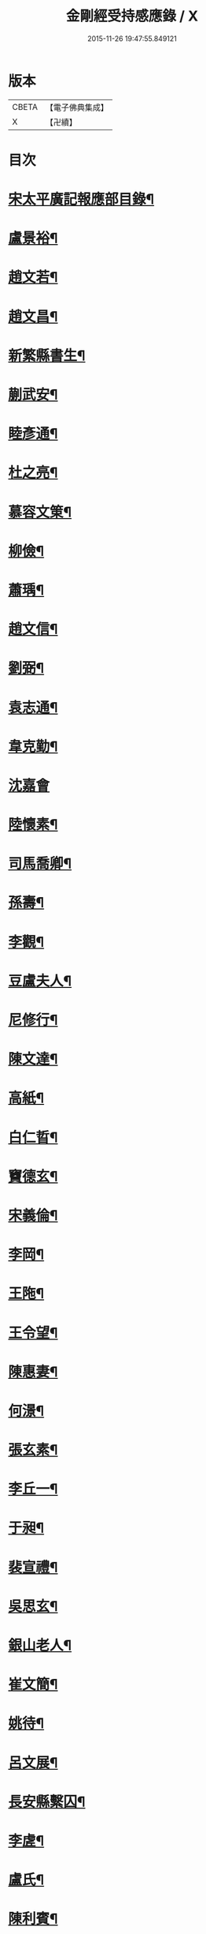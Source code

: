 #+TITLE: 金剛經受持感應錄 / X
#+DATE: 2015-11-26 19:47:55.849121
* 版本
 |     CBETA|【電子佛典集成】|
 |         X|【卍續】    |

* 目次
* [[file:KR6r0176_001.txt::001-0471b2][宋太平廣記報應部目錄¶]]
* [[file:KR6r0176_001.txt::0472a4][盧景裕¶]]
* [[file:KR6r0176_001.txt::0472a9][趙文若¶]]
* [[file:KR6r0176_001.txt::0472b2][趙文昌¶]]
* [[file:KR6r0176_001.txt::0472b23][新繁縣書生¶]]
* [[file:KR6r0176_001.txt::0472c10][蒯武安¶]]
* [[file:KR6r0176_001.txt::0472c19][睦彥通¶]]
* [[file:KR6r0176_001.txt::0473a2][杜之亮¶]]
* [[file:KR6r0176_001.txt::0473a9][慕容文䇿¶]]
* [[file:KR6r0176_001.txt::0473a21][柳儉¶]]
* [[file:KR6r0176_001.txt::0473b5][蕭瑀¶]]
* [[file:KR6r0176_001.txt::0473b14][趙文信¶]]
* [[file:KR6r0176_001.txt::0473c6][劉弼¶]]
* [[file:KR6r0176_001.txt::0473c14][袁志通¶]]
* [[file:KR6r0176_001.txt::0473c20][韋克勤¶]]
* [[file:KR6r0176_001.txt::0473c24][沈嘉會]]
* [[file:KR6r0176_001.txt::0474a21][陸懷素¶]]
* [[file:KR6r0176_001.txt::0474b2][司馬喬卿¶]]
* [[file:KR6r0176_001.txt::0474b8][孫壽¶]]
* [[file:KR6r0176_001.txt::0474b14][李觀¶]]
* [[file:KR6r0176_001.txt::0474b19][豆盧夫人¶]]
* [[file:KR6r0176_001.txt::0474c5][尼修行¶]]
* [[file:KR6r0176_001.txt::0474c23][陳文達¶]]
* [[file:KR6r0176_001.txt::0475a4][高紙¶]]
* [[file:KR6r0176_001.txt::0475a17][白仁晢¶]]
* [[file:KR6r0176_001.txt::0475a22][竇德玄¶]]
* [[file:KR6r0176_001.txt::0475b18][宋義倫¶]]
* [[file:KR6r0176_001.txt::0475c9][李岡¶]]
* [[file:KR6r0176_001.txt::0475c20][王陁¶]]
* [[file:KR6r0176_001.txt::0476a4][王令望¶]]
* [[file:KR6r0176_001.txt::0476a9][陳惠妻¶]]
* [[file:KR6r0176_001.txt::0476a15][何澋¶]]
* [[file:KR6r0176_001.txt::0476a20][張玄素¶]]
* [[file:KR6r0176_001.txt::0476a24][李丘一¶]]
* [[file:KR6r0176_001.txt::0476b20][于昶¶]]
* [[file:KR6r0176_001.txt::0476c4][裴宣禮¶]]
* [[file:KR6r0176_001.txt::0476c8][吳思玄¶]]
* [[file:KR6r0176_001.txt::0476c19][銀山老人¶]]
* [[file:KR6r0176_001.txt::0476c23][崔文簡¶]]
* [[file:KR6r0176_001.txt::0477a4][姚待¶]]
* [[file:KR6r0176_001.txt::0477a12][呂文展¶]]
* [[file:KR6r0176_001.txt::0477a18][長安縣繫囚¶]]
* [[file:KR6r0176_001.txt::0477a22][李虗¶]]
* [[file:KR6r0176_001.txt::0477c21][盧氏¶]]
* [[file:KR6r0176_001.txt::0478a22][陳利賓¶]]
* [[file:KR6r0176_001.txt::0478b7][王宏¶]]
* [[file:KR6r0176_001.txt::0478b11][田氏¶]]
* [[file:KR6r0176_002.txt::002-0478c6][李惟燕¶]]
* [[file:KR6r0176_002.txt::002-0478c22][孫明¶]]
* [[file:KR6r0176_002.txt::0479a13][三刀師¶]]
* [[file:KR6r0176_002.txt::0479a24][宋參軍¶]]
* [[file:KR6r0176_002.txt::0479b21][劉鴻漸¶]]
* [[file:KR6r0176_002.txt::0479c22][張嘉猷¶]]
* [[file:KR6r0176_002.txt::0480a8][魏恂¶]]
* [[file:KR6r0176_002.txt::0480a14][杜思訥¶]]
* [[file:KR6r0176_002.txt::0480a17][龍興寺主¶]]
* [[file:KR6r0176_002.txt::0480b5][陳哲¶]]
* [[file:KR6r0176_002.txt::0480b12][豐州烽子　張鎰(以上二則俱載鳩異)¶]]
* [[file:KR6r0176_002.txt::0480b13][張國英¶]]
* [[file:KR6r0176_002.txt::0480b18][王孝廉(載鳩異)¶]]
* [[file:KR6r0176_002.txt::0480b19][李廷光¶]]
* [[file:KR6r0176_002.txt::0480b23][陸康成¶]]
* [[file:KR6r0176_002.txt::0480c10][薛嚴¶]]
* [[file:KR6r0176_002.txt::0480c15][任自信¶]]
* [[file:KR6r0176_002.txt::0480c23][叚文昌(載鳩異序)　劉逸淮　孫咸　僧智燈　王氏　左營伍伯(以上五則俱載鳩異)¶]]
* [[file:KR6r0176_002.txt::0480c23][宋衎]]
* [[file:KR6r0176_002.txt::0481b6][陳昭　王忠斡(載鳩異)¶]]
* [[file:KR6r0176_002.txt::0481b7][王偁¶]]
* [[file:KR6r0176_002.txt::0481b15][李元一¶]]
* [[file:KR6r0176_002.txt::0481c6][魚萬盈¶]]
* [[file:KR6r0176_002.txt::0481c17][于李回¶]]
* [[file:KR6r0176_002.txt::0482a2][強伯達¶]]
* [[file:KR6r0176_002.txt::0482a15][僧惟恭　王沔　董進朝(以上三則俱載鳩異)¶]]
* [[file:KR6r0176_002.txt::0482a16][康仲戚¶]]
* [[file:KR6r0176_002.txt::0482a24][吳可久]]
* [[file:KR6r0176_002.txt::0482b10][幵行立¶]]
* [[file:KR6r0176_002.txt::0482b17][僧法正　沙彌道蔭(以上二則俱載鳩異)¶]]
* [[file:KR6r0176_002.txt::0482b18][何老¶]]
* [[file:KR6r0176_002.txt::0482b23][勾龍義¶]]
* [[file:KR6r0176_002.txt::0482c10][趙安¶]]
* [[file:KR6r0176_002.txt::0482c20][何軫　王殷　王翰(以上三則俱載鳩異)¶]]
* [[file:KR6r0176_002.txt::0482c21][寗勉¶]]
* [[file:KR6r0176_002.txt::0483a17][倪勤¶]]
* [[file:KR6r0176_002.txt::0483a23][高涉(載鳩異)¶]]
* [[file:KR6r0176_002.txt::0483a24][張政¶]]
* [[file:KR6r0176_002.txt::0483b11][李琚¶]]
* [[file:KR6r0176_002.txt::0483c12][巴南宰¶]]
* [[file:KR6r0176_002.txt::0483c17][元初¶]]
* [[file:KR6r0176_002.txt::0483c24][兖州軍將]]
* [[file:KR6r0176_002.txt::0484a14][楊復恭弟¶]]
* [[file:KR6r0176_002.txt::0484a24][蔡州行者]]
* [[file:KR6r0176_002.txt::0484b15][販海客¶]]
* 卷
** [[file:KR6r0176_001.txt][金剛經受持感應錄 1]]
** [[file:KR6r0176_002.txt][金剛經受持感應錄 2]]
